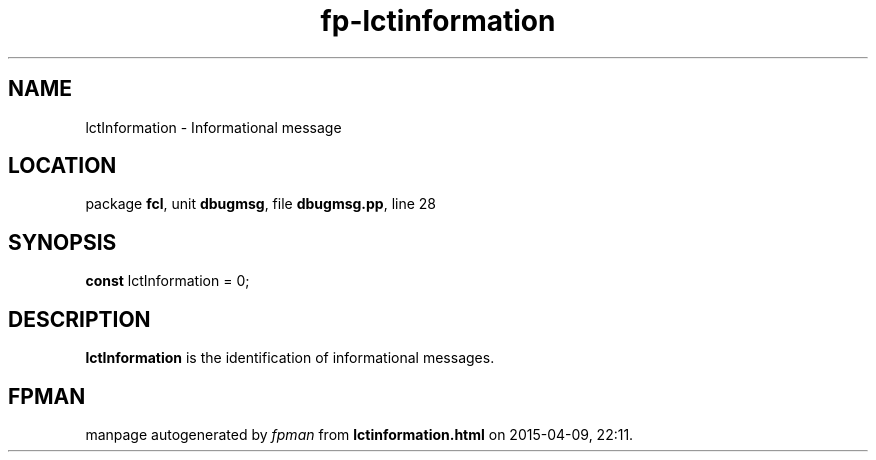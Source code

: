 .\" file autogenerated by fpman
.TH "fp-lctinformation" 3 "2014-03-14" "fpman" "Free Pascal Programmer's Manual"
.SH NAME
lctInformation - Informational message
.SH LOCATION
package \fBfcl\fR, unit \fBdbugmsg\fR, file \fBdbugmsg.pp\fR, line 28
.SH SYNOPSIS
\fBconst\fR lctInformation = 0;

.SH DESCRIPTION
\fBlctInformation\fR is the identification of informational messages.


.SH FPMAN
manpage autogenerated by \fIfpman\fR from \fBlctinformation.html\fR on 2015-04-09, 22:11.

